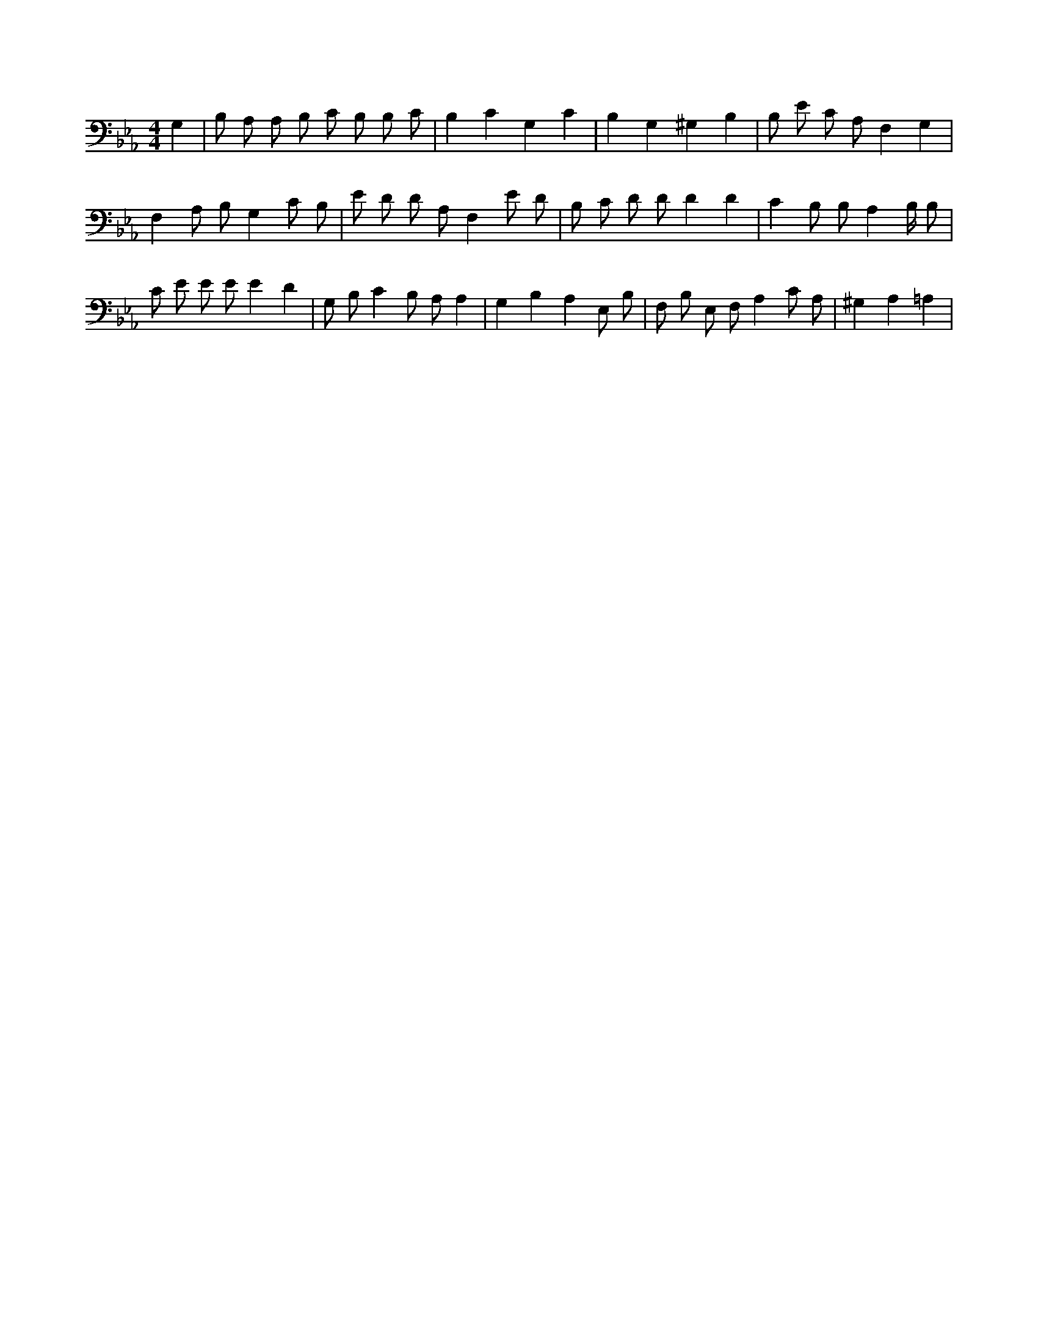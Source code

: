 X:432
L:1/4
M:4/4
K:EbMaj
G, | B,/2 A,/2 A,/2 B,/2 C/2 B,/2 B,/2 C/2 | B, C G, C | B, G, ^G, B, | B,/2 E/2 C/2 A,/2 F, G, | F, A,/2 B,/2 G, C/2 B,/2 | E/2 D/2 D/2 A,/2 F, E/2 D/2 | B,/2 C/2 D/2 D/2 D D | C B,/2 B,/2 A, B,/4 B,/2 | C/2 E/2 E/2 E/2 E D | G,/2 B,/2 C B,/2 A,/2 A, | G, B, A, E,/2 B,/2 | F,/2 B,/2 E,/2 F,/2 A, C/2 A,/2 | ^G, A, =A, |
